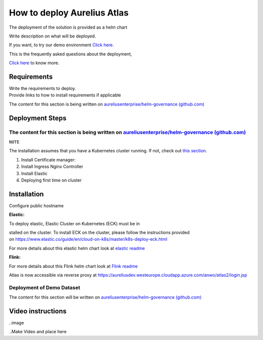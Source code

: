 How to deploy Aurelius Atlas
============================

The deployment of the solution is provided as a helm chart

| Write description on what will be deployed.

If you want, to try our demo environment `Click
here. <#demo-enviroment>`__

This is the frequently asked questions about the deployment,

`Click here <#faqs>`__ to know more.

Requirements
------------

| Write the requirements to deploy.
| Provide links to how to install requirements if applicable

The content for this section is being written on
`aureliusenterprise/helm-governance
(github.com) <https://github.com/aureliusenterprise/helm-governance>`__

Deployment Steps
----------------

The content for this section is being written on `aureliusenterprise/helm-governance (github.com) <https://github.com/aureliusenterprise/helm-governance>`__ 
~~~~~~~~~~~~~~~~~~~~~~~~~~~~~~~~~~~~~~~~~~~~~~~~~~~~~~~~~~~~~~~~~~~~~~~~~~~~~~~~~~~~~~~~~~~~~~~~~~~~~~~~~~~~~~~~~~~~~~~~~~~~~~~~~~~~~~~~~~~~~~~~~~~~~~~~~~~~

.. _section-2:

``NOTE``


The installation assumes that you have a Kubernetes cluster running. If
not, check out `this
section <#what-do-i-need-to-run-the-application>`__.

1. Install Certificate manager:

2. Install Ingress Nginx Controller

3. Install Elastic

4. Deploying first time on cluster

Installation
------------

Configure public hostname

**Elastic:**

To deploy elastic, Elastic Cluster on Kubernetes (ECK) must be in

stalled on the cluster. To install ECK on the cluster, please follow the
instructions provided
on https://www.elastic.co/guide/en/cloud-on-k8s/master/k8s-deploy-eck.html

For more details about this elastic helm chart look at `elastic
readme <https://github.com/aureliusenterprise/helm-governance/blob/main/charts/elastic/README.md>`__

**Flink:**

For more details about this Flink helm chart look at `Flink
readme <https://github.com/aureliusenterprise/helm-governance/blob/main/charts/flink/README.md>`__

Atlas is now accessible via reverse proxy
at https://aureliusdev.westeurope.cloudapp.azure.com/anwo/atlas2/login.jsp

Deployment of Demo Dataset
~~~~~~~~~~~~~~~~~~~~~~~~~~

The content for this section will be written on
`aureliusenterprise/helm-governance
(github.com) <https://github.com/aureliusenterprise/helm-governance>`__

Video instructions
------------------

..image

..Make Video and place here
